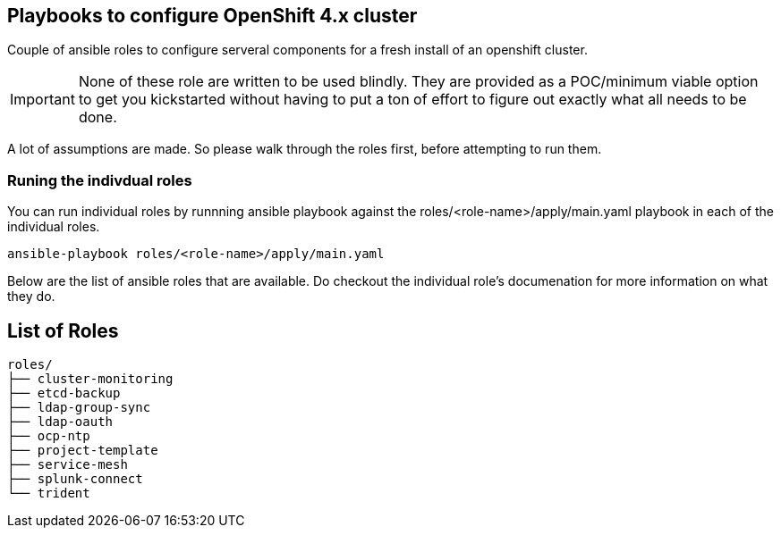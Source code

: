 == Playbooks to configure OpenShift 4.x cluster
Couple of ansible roles to configure serveral components for a fresh install of
an openshift cluster.

IMPORTANT: None of these role are written to be used blindly. They are provided
as a POC/minimum viable option to get you kickstarted without having to put a
ton of effort to figure out exactly what all needs to be done.

A lot of assumptions are made.
So please walk through the roles first, before attempting to run them.

=== Runing the indivdual roles
You can run individual roles by runnning ansible playbook against the
roles/<role-name>/apply/main.yaml playbook in each of the individual roles.

----
ansible-playbook roles/<role-name>/apply/main.yaml
----

Below are the list of ansible roles that are available. Do checkout the
individual role's documenation for more information on what they do.

== List of Roles

----
roles/
├── cluster-monitoring
├── etcd-backup
├── ldap-group-sync
├── ldap-oauth
├── ocp-ntp
├── project-template
├── service-mesh
├── splunk-connect
└── trident
----

